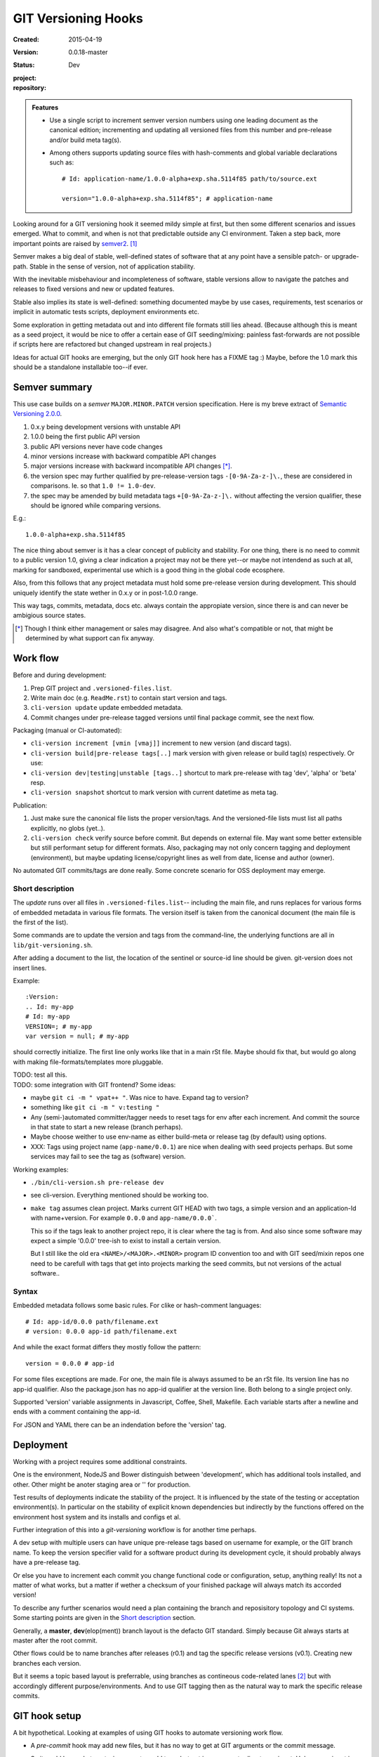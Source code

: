 GIT Versioning Hooks
====================
.. Id: git-versioning/0.0.18-master ReadMe.rst

:Created: 2015-04-19
:Version: 0.0.18-master
:Status: Dev
:project:

  .. image:: https://secure.travis-ci.org/dotmpe/git-versioning.png
    :target: https://travis-ci.org/dotmpe/git-versioning
    :alt: Build

:repository:

  .. image:: https://badge.fury.io/gh/dotmpe%2Fgit-versioning.png
    :target: http://badge.fury.io/gh/dotmpe%2Fgit-versioning
    :alt: GIT


.. admonition:: Features

   - Use a single script to increment semver version numbers using
     one leading document as the canonical edition; incrementing and updating 
     all versioned files from this number and pre-release and/or build meta tag(s).

   - Among others supports updating source files with hash-comments and global
     variable declarations such as::

         # Id: application-name/1.0.0-alpha+exp.sha.5114f85 path/to/source.ext

         version="1.0.0-alpha+exp.sha.5114f85"; # application-name


Looking around for a GIT versioning hook it seemed mildy simple at first, but
then some different scenarios and issues emerged.
What to commit, and when is not that predictable outside any CI environment.
Taken a step back, more important points are raised by semver2_. [#]_

Semver makes a big deal of stable, well-defined states of software that at
any point have a sensible patch- or upgrade-path. Stable in the sense of
version, not of application stability.

With the inevitable misbehaviour and incompleteness of software, 
stable versions allow to navigate the patches and releases to
fixed versions and new or updated features.

Stable also implies its state is well-defined: something documented maybe 
by use cases, requirements, test scenarios or implicit in automatic tests
scripts, deployment environments etc.

Some exploration in getting metadata out and into different file formats still
lies ahead. (Because although this is meant as a seed project, it would be nice
to offer a certain ease of GIT seeding/mixing: painless fast-forwards are not 
possible if scripts here are refactored but changed upstream in real projects.)

Ideas for actual GIT hooks are emerging, but the only GIT hook here has a FIXME
tag :)
Maybe, before the 1.0 mark this should be a standalone installable too--if ever.



Semver summary
--------------
This use case builds on a `semver` ``MAJOR.MINOR.PATCH`` version specification.
Here is my breve extract of `Semantic Versioning 2.0.0`__.

.. __: semver2_

1. 0.x.y being development versions with unstable API
2. 1.0.0 being the first public API version
3. public API versions never have code changes
4. minor versions increase with backward compatible API changes
5. major versions increase with backward incompatible API changes [*]_.
6. the version spec may further qualified by pre-release-version tags ``-[0-9A-Za-z-]\.``, these are considered in comparisons. Ie. so that ``1.0 != 1.0-dev``.
7. the spec may be amended by build metadata tags ``+[0-9A-Za-z-]\.`` without
   affecting the version qualifier, these should be ignored while comparing versions.

E.g.::

    1.0.0-alpha+exp.sha.5114f85
  
The nice thing about semver is it has a clear concept of publicity
and stability. 
For one thing, there is no need to commit to a public version 1.0, giving a 
clear indication a project may not be there yet--or maybe not intendend as such at all,
marking for sandboxed, experimental use which is a good thing in the global 
code ecosphere.

Also, from this follows that any project metadata must hold some pre-release 
version during development. This should uniquely identify the state wether in 0.x.y 
or in post-1.0.0 range.

This way tags, commits, metadata, docs etc. always contain the appropiate version,
since there is and can never be ambigious source states.


.. [*] Though I think either management or sales may disagree. And also what's 
  compatible or not, that might be determined by what support can fix anyway.


Work flow
---------
Before and during development:

1. Prep GIT project and ``.versioned-files.list``.
2. Write main doc (e.g. ``ReadMe.rst``) to contain start version and tags.
3. ``cli-version update`` update embedded metadata.
4. Commit changes under pre-release tagged versions until final package commit,
   see the next flow.

Packaging (manual or CI-automated):

* ``cli-version increment [vmin [vmaj]]`` increment to new version (and discard tags).
* ``cli-version build|pre-release tags[..]`` mark version with given release or build tag(s) respectively. Or use:
* ``cli-version dev|testing|unstable [tags..]`` shortcut to mark pre-release with tag 'dev', 'alpha' or 'beta' resp.
* ``cli-version snapshot`` shortcut to mark version with current datetime as meta tag.

Publication:

1. Just make sure the canonical file lists the proper version/tags. 
   And the versioned-file lists must list all paths explicitly, no globs
   (yet..).

2. ``cli-version check`` verify source before commit. But depends on external
   file. May want some better extensible but still performant setup for different formats. Also, packaging may not only concern tagging and deployment (environment), but 
   maybe updating license/copyright lines as well from date, license and author (owner).

No automated GIT commits/tags are done really. 
Some concrete scenario for OSS deployment may emerge.


Short description
~~~~~~~~~~~~~~~~~~
The `update` runs over all files in ``.versioned-files.list``--
including the main file, and runs replaces for various forms of embedded metadata
in various file formats. The version itself is taken from the canonical document 
(the main file is the first of the list).

Some commands are to update the version and tags from the command-line,
the underlying functions are all in ``lib/git-versioning.sh``. 

After adding a document to the list, the location of the sentinel or source-id 
line should be given. git-version does not insert lines.

Example::

  :Version: 
  .. Id: my-app
  # Id: my-app
  VERSION=; # my-app
  var version = null; # my-app

should correctly initialize. 
The first line only works like that in a main rSt file.
Maybe should fix that, but would go along with making file-formats/templates more pluggable.

| TODO: test all this.
| TODO: some integration with GIT frontend? Some ideas:

- maybe ``git ci -m " vpat++ "``. Was nice to have. Expand tag to version?
- something like ``git ci -m " v:testing "``

- Any (semi-)automated committer/tagger needs to reset tags for env after each
  increment. And commit the source in that state to start a new release (branch
  perhaps).

- Maybe choose weither to use env-name as either build-meta or release tag
  (by default) using options.

- XXX: Tags using project name (``app-name/0.0.1``) are nice when dealing with
  seed projects perhaps. But some services may fail to see the tag as (software)
  version. 

Working examples:

- ``./bin/cli-version.sh pre-release dev``
- see cli-version. Everything mentioned should be working too.

- ``make tag`` assumes clean project. Marks current GIT HEAD with two tags, 
  a simple version and an application-Id with name+version.
  For example ``0.0.0`` and ``app-name/0.0.0```.

  This so if the tags leak to another project repo, it is clear where the tag is from.
  And also since some software may expect a simple '0.0.0' tree-ish to exist to 
  install a certain version. 

  But I still like the old era ``<NAME>/<MAJOR>.<MINOR>`` program ID convention too
  and with GIT seed/mixin repos one need to be carefull with tags that get into
  projects marking the seed commits, but not versions of the actual software..


Syntax
~~~~~~
Embedded metadata follows some basic rules.
For clike or hash-comment languages::

  # Id: app-id/0.0.0 path/filename.ext
  # version: 0.0.0 app-id path/filename.ext

And while the exact format differs they mostly follow the pattern::

  version = 0.0.0 # app-id

For some files exceptions are made.
For one, the main file is always assumed to be an rSt file.
Its version line has no app-id qualifier.
Also the package.json has no app-id qualifier at the version line.
Both belong to a single project only.

Supported 'version' variable assignments in Javascript, Coffee, Shell, Makefile.
Each variable starts after a newline and ends with a comment containing the app-id.

For JSON and YAML there can be an indendation before the 'version' tag.

.. rSt example:
.. Id: git-versioning/0.0.18-master ReadMe.rst


Deployment
----------
Working with a project requires some additional constraints.

One is the environment, NodeJS and Bower distinguish between 
'development', which has additional tools installed, and other.
Other might be anoter staging area or '' for production.

Test results of deployments indicate the stability of the project.
It is influenced by the state of the testing or acceptation environment(s).
In particular on the stability of explicit known dependencies but indirectly by
the functions offered on the environment host system and its installs and
configs et al.

Further integration of this into a `git-versioning` workflow is for another time
perhaps.

A dev setup with multiple users can have unique pre-release tags
based on username for example, or the GIT branch name.
To keep the version specifier valid for a software product during its
development cycle, it should probably always have a pre-release tag.

Or else you have to increment each commit you change functional code or
configuration, setup, anything really! Its not a matter of what works,
but a matter if wether a checksum of your finished package will always match 
its accorded version!

To describe any further scenarios would need a plan containing the branch and
reposisitory topology and CI systems.
Some starting points are given in the `Short description`_ section.

Generally, a **master**, **dev**\ (elop(ment)) branch layout is the defacto GIT
standard. Simply because Git always starts at master after the root commit.

Other flows could be to name branches after releases (r0.1) and tag the specific 
release versions (v0.1). Creating new branches each version.

But it seems a topic based layout is preferrable, using branches as contineous 
code-related lanes [#]_ but with accordingly different purpose/environments.
And to use GIT tagging then as the natural way to mark the specific release
commits.


GIT hook setup
--------------
A bit hypothetical. Looking at examples of using GIT hooks to automate
versioning work flow.

- A `pre-commit` hook may add new files, but it has no way to get at GIT
  arguments or the commit message. 

  So it could be made to auto-increment or add tags, but not in response 
  to direct user input. Unless user input is setting a env or putting a file
  somewhere..

- The `prepare-commit-msg` could update the message by embedding the
  version, possibly by replacing some placeholder. The placeholder
  might also be a command to increment path/min/maj or to add a tag.
  
  This script cannot update/add any files of the commit.

- A `post-commit` hook could do the same commit message scan,
  and if a trigger is found run some other GIT merge/tag script.

  Conceivably some CI system would start to run before the new particular version
  would be approved and published to the official branch or repository.

  But this might as well happen `pre-commit`, ie. forcing some state before code can
  enter onto a certain branch perhaps.

- A `post-merge` hook could force some increment and a push to a main repo
  to sync versions directly? Or perhaps not increment but then some timestamp
  build meta (snapshot).

In general, if the version is not incremented each commit, or a release-tag
is present in de code during development commits, then the
requirements of semver are *only* applicable to certain snapshots
of a repository. 
This would mean that looking at any GIT version of the project,
for example the latest master could not give honest version data!


GIT config
----------
Use GIT as frontend for make recipes. Commit new patch::

  [alias]
    patch = !make patch m="$1"


Package contents
----------------

.versioned-files.list
  - A plain text list of paths that have version tags embedded.
  - The first path contains the canonical tags.

lib/git-versioning.sh
  - Shell script functions library.

bin/
  cli-version.sh
    - Command-line facade for lib/git-versioning functions.

tools/
  pre-commit.sh
    - GIT pre-commit hook  Shell script.
    - Scans main-doc Status field for behaviour. Nothing fancy based on branch
      name or deployment env yet.

  post-commit-old.sh
    - Started out with example, tried to make it into pre-commit hook.

  version-check.sh
    - Default check greps all metadata files to verify versions all match.

package
  .json
    - NPM standard project metadata file.
  .yaml
    - Another currently meaningless project metadata file.

Sitefile.yaml
  - Metadata for documentation browser sitefile_

reader.rst
  - For use with sitefile_

Makefile
  - Nothing much.




----

.. [#] `Semantic Versioning 2.0.0`__
.. [#] A successful Git branching model
  http://nvie.com/posts/a-successful-git-branching-model/

.. __: semver2_

.. _semver2: http://semver.org/spec/v2.0.0.html
.. _semver: http://semver.org/
.. _sitefile: http://github.com/dotmpe/node-sitefile


